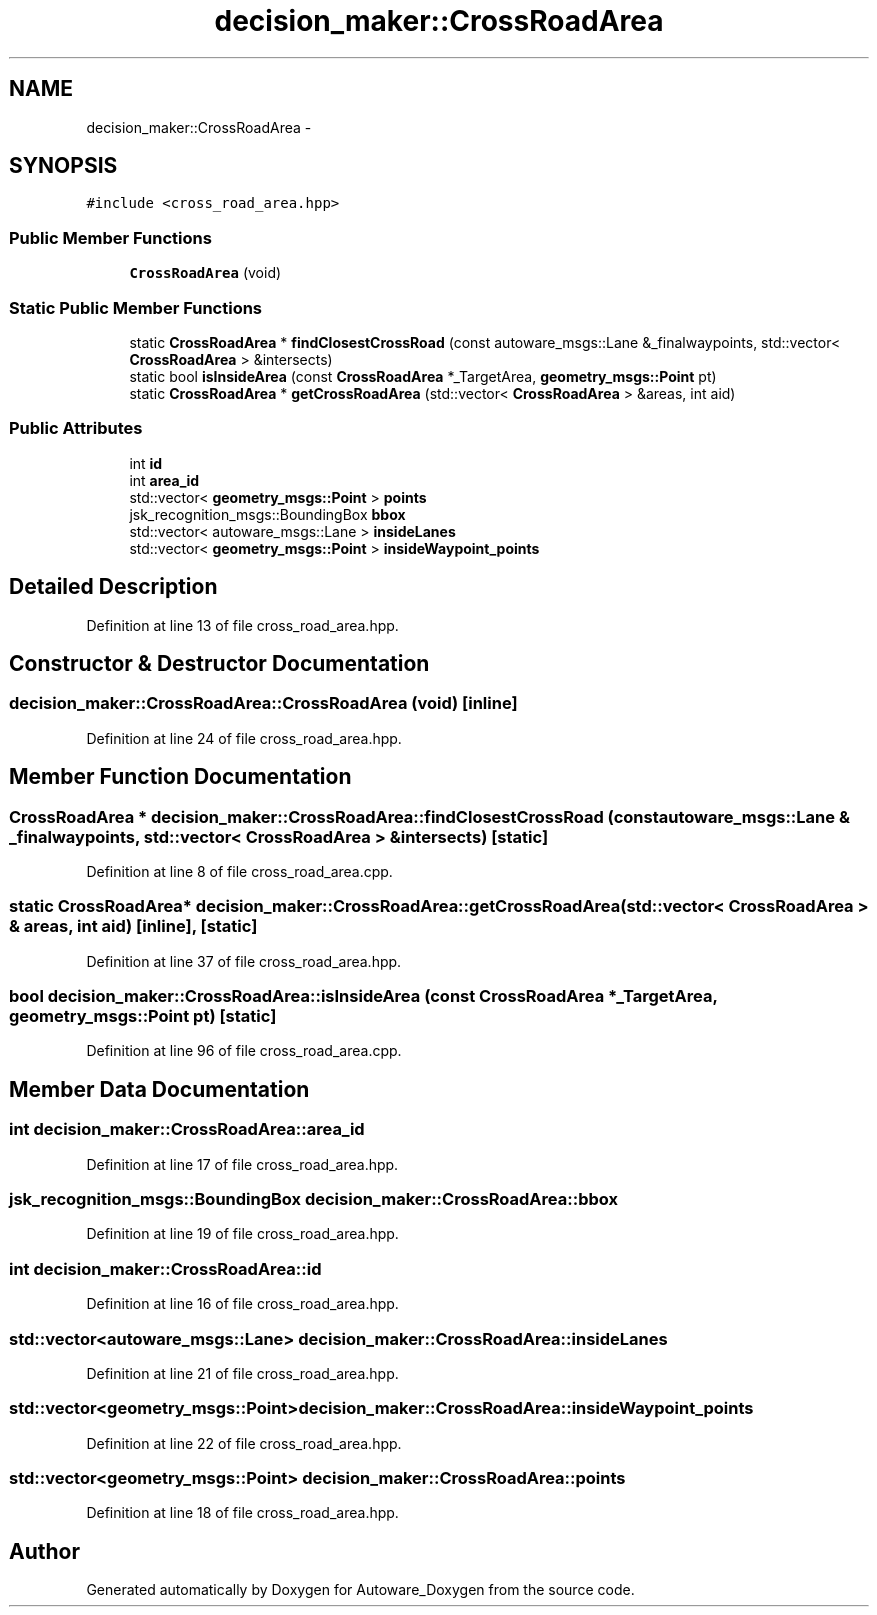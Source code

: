 .TH "decision_maker::CrossRoadArea" 3 "Fri May 22 2020" "Autoware_Doxygen" \" -*- nroff -*-
.ad l
.nh
.SH NAME
decision_maker::CrossRoadArea \- 
.SH SYNOPSIS
.br
.PP
.PP
\fC#include <cross_road_area\&.hpp>\fP
.SS "Public Member Functions"

.in +1c
.ti -1c
.RI "\fBCrossRoadArea\fP (void)"
.br
.in -1c
.SS "Static Public Member Functions"

.in +1c
.ti -1c
.RI "static \fBCrossRoadArea\fP * \fBfindClosestCrossRoad\fP (const autoware_msgs::Lane &_finalwaypoints, std::vector< \fBCrossRoadArea\fP > &intersects)"
.br
.ti -1c
.RI "static bool \fBisInsideArea\fP (const \fBCrossRoadArea\fP *_TargetArea, \fBgeometry_msgs::Point\fP pt)"
.br
.ti -1c
.RI "static \fBCrossRoadArea\fP * \fBgetCrossRoadArea\fP (std::vector< \fBCrossRoadArea\fP > &areas, int aid)"
.br
.in -1c
.SS "Public Attributes"

.in +1c
.ti -1c
.RI "int \fBid\fP"
.br
.ti -1c
.RI "int \fBarea_id\fP"
.br
.ti -1c
.RI "std::vector< \fBgeometry_msgs::Point\fP > \fBpoints\fP"
.br
.ti -1c
.RI "jsk_recognition_msgs::BoundingBox \fBbbox\fP"
.br
.ti -1c
.RI "std::vector< autoware_msgs::Lane > \fBinsideLanes\fP"
.br
.ti -1c
.RI "std::vector< \fBgeometry_msgs::Point\fP > \fBinsideWaypoint_points\fP"
.br
.in -1c
.SH "Detailed Description"
.PP 
Definition at line 13 of file cross_road_area\&.hpp\&.
.SH "Constructor & Destructor Documentation"
.PP 
.SS "decision_maker::CrossRoadArea::CrossRoadArea (void)\fC [inline]\fP"

.PP
Definition at line 24 of file cross_road_area\&.hpp\&.
.SH "Member Function Documentation"
.PP 
.SS "\fBCrossRoadArea\fP * decision_maker::CrossRoadArea::findClosestCrossRoad (const autoware_msgs::Lane & _finalwaypoints, std::vector< \fBCrossRoadArea\fP > & intersects)\fC [static]\fP"

.PP
Definition at line 8 of file cross_road_area\&.cpp\&.
.SS "static \fBCrossRoadArea\fP* decision_maker::CrossRoadArea::getCrossRoadArea (std::vector< \fBCrossRoadArea\fP > & areas, int aid)\fC [inline]\fP, \fC [static]\fP"

.PP
Definition at line 37 of file cross_road_area\&.hpp\&.
.SS "bool decision_maker::CrossRoadArea::isInsideArea (const \fBCrossRoadArea\fP * _TargetArea, \fBgeometry_msgs::Point\fP pt)\fC [static]\fP"

.PP
Definition at line 96 of file cross_road_area\&.cpp\&.
.SH "Member Data Documentation"
.PP 
.SS "int decision_maker::CrossRoadArea::area_id"

.PP
Definition at line 17 of file cross_road_area\&.hpp\&.
.SS "jsk_recognition_msgs::BoundingBox decision_maker::CrossRoadArea::bbox"

.PP
Definition at line 19 of file cross_road_area\&.hpp\&.
.SS "int decision_maker::CrossRoadArea::id"

.PP
Definition at line 16 of file cross_road_area\&.hpp\&.
.SS "std::vector<autoware_msgs::Lane> decision_maker::CrossRoadArea::insideLanes"

.PP
Definition at line 21 of file cross_road_area\&.hpp\&.
.SS "std::vector<\fBgeometry_msgs::Point\fP> decision_maker::CrossRoadArea::insideWaypoint_points"

.PP
Definition at line 22 of file cross_road_area\&.hpp\&.
.SS "std::vector<\fBgeometry_msgs::Point\fP> decision_maker::CrossRoadArea::points"

.PP
Definition at line 18 of file cross_road_area\&.hpp\&.

.SH "Author"
.PP 
Generated automatically by Doxygen for Autoware_Doxygen from the source code\&.
